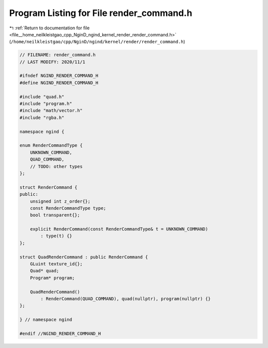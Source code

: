 
.. _program_listing_file__home_neilkleistgao_cpp_NginD_ngind_kernel_render_render_command.h:

Program Listing for File render_command.h
=========================================

|exhale_lsh| :ref:`Return to documentation for file <file__home_neilkleistgao_cpp_NginD_ngind_kernel_render_render_command.h>` (``/home/neilkleistgao/cpp/NginD/ngind/kernel/render/render_command.h``)

.. |exhale_lsh| unicode:: U+021B0 .. UPWARDS ARROW WITH TIP LEFTWARDS

.. code-block:: cpp

   
   // FILENAME: render_command.h
   // LAST MODIFY: 2020/11/1
   
   #ifndef NGIND_RENDER_COMMAND_H
   #define NGIND_RENDER_COMMAND_H
   
   #include "quad.h"
   #include "program.h"
   #include "math/vector.h"
   #include "rgba.h"
   
   namespace ngind {
   
   enum RenderCommandType {
       UNKNOWN_COMMAND,
       QUAD_COMMAND,
       // TODO: other types
   };
   
   struct RenderCommand {
   public:
       unsigned int z_order{};
       const RenderCommandType type;
       bool transparent{};
   
       explicit RenderCommand(const RenderCommandType& t = UNKNOWN_COMMAND)
           : type(t) {}
   };
   
   struct QuadRenderCommand : public RenderCommand {
       GLuint texture_id{};
       Quad* quad;
       Program* program;
   
       QuadRenderCommand()
           : RenderCommand(QUAD_COMMAND), quad(nullptr), program(nullptr) {}
   };
   
   } // namespace ngind
   
   #endif //NGIND_RENDER_COMMAND_H
